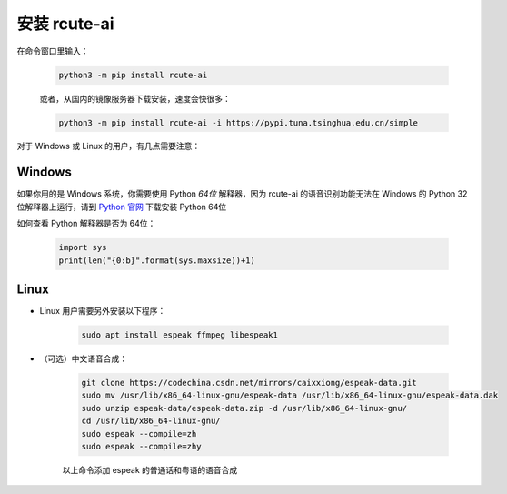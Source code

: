 安装 rcute-ai
================

在命令窗口里输入：

    .. code::

        python3 -m pip install rcute-ai

    或者，从国内的镜像服务器下载安装，速度会快很多：

    .. code::

        python3 -m pip install rcute-ai -i https://pypi.tuna.tsinghua.edu.cn/simple

对于 Windows 或 Linux 的用户，有几点需要注意：

Windows
++++++++++

如果你用的是 Windows 系统，你需要使用 Python *64位* 解释器，因为 rcute-ai 的语音识别功能无法在 Windows 的 Python 32位解释器上运行，请到 `Python 官网 <https://python.org>`_ 下载安装 Python 64位

如何查看 Python 解释器是否为 64位：

    .. code::

        import sys
        print(len("{0:b}".format(sys.maxsize))+1)


Linux
++++++++++

* Linux 用户需要另外安装以下程序：

    .. code::

        sudo apt install espeak ffmpeg libespeak1

* （可选）中文语音合成：

    .. code::

        git clone https://codechina.csdn.net/mirrors/caixxiong/espeak-data.git
        sudo mv /usr/lib/x86_64-linux-gnu/espeak-data /usr/lib/x86_64-linux-gnu/espeak-data.dak
        sudo unzip espeak-data/espeak-data.zip -d /usr/lib/x86_64-linux-gnu/
        cd /usr/lib/x86_64-linux-gnu/
        sudo espeak --compile=zh
        sudo espeak --compile=zhy

    以上命令添加 espeak 的普通话和粤语的语音合成

..
    从 `espeak <http://espeak.sourceforge.net/>`_ 官网下载
    `espeak-1.48.04-source.zip <http://sourceforge.net/projects/espeak/files/espeak/espeak-1.48/espeak-1.48.04-source.zip>`_ 和 `zh_listx.zip <http://espeak.sourceforge.net/data/zh_listx.zip>`_ 文件，分别解压后，将 zh_listx 和 espeak-1.48.04-source/dictsource 里的文件都复制到 /usr/lib/x86_64-linux-gnu/ 文件夹，然后在该文件夹里执行命令 :data:`espeak --compile=zh`

    和普通话一样，粤语和俄语也需要另行安装，见 http://espeak.sourceforge.net/data/

